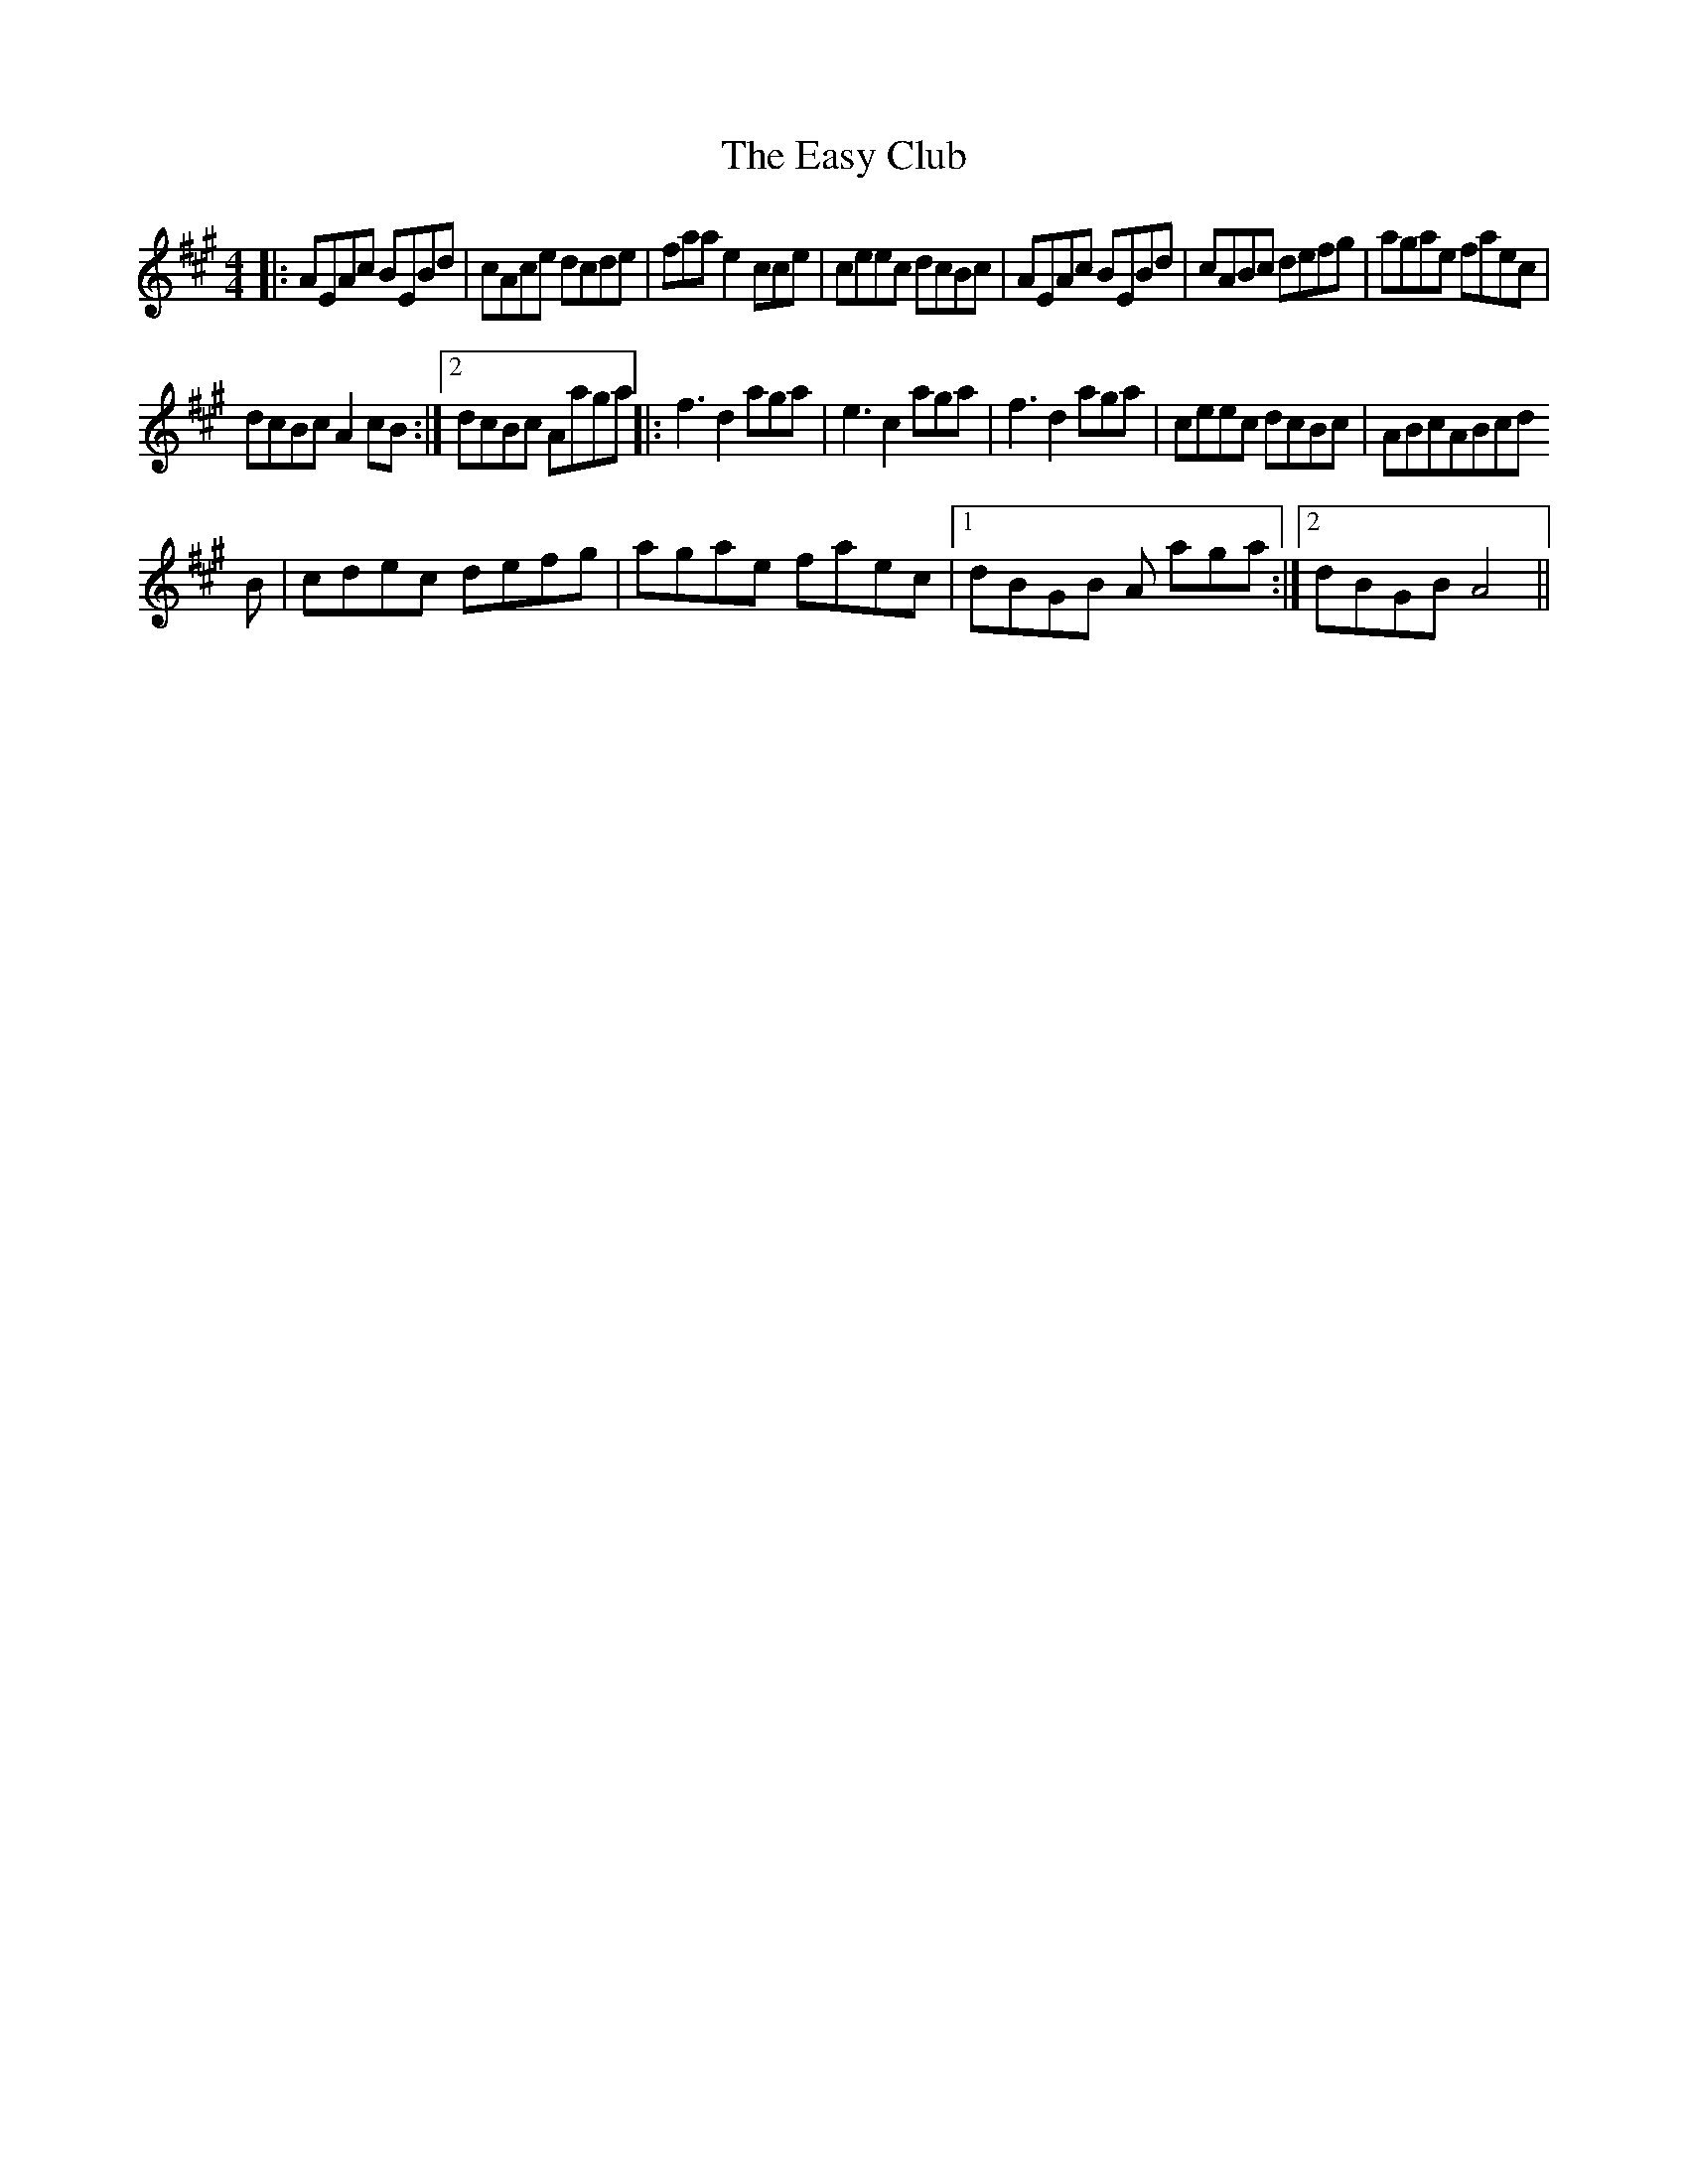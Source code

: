 X: 2
T: Easy Club, The
Z: Liz Merton
S: https://thesession.org/tunes/955#setting14154
R: reel
M: 4/4
L: 1/8
K: Amaj
|:AEAc BEBd|cAce dcde|faa e2cce|ceec dcBc|AEAc BEBd|cABc defg|agae faec|1dcBc A2cB:|2dcBc Aaga||:f3 d2 aga|e3 c2 aga|f3 d2 aga|ceec dcBc|ABcABcdB|cdec defg|agae faec|1dBGB A aga:|2dBGB A4||
